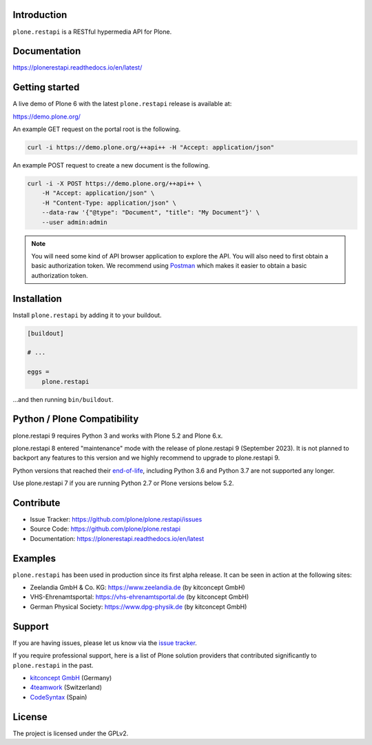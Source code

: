 .. image:: https://github.com/plone/plone.restapi/actions/workflows/tests.yml/badge.svg?branch=main
  :target: https://github.com/plone/plone.restapi/actions/workflows/tests.yml

.. image:: https://coveralls.io/repos/github/plone/plone.restapi/badge.svg?branch=main
  :target: https://coveralls.io/github/plone/plone.restapi?branch=main

.. image:: https://readthedocs.org/projects/pip/badge
  :target: https://plonerestapi.readthedocs.io/en/latest/

.. image:: https://img.shields.io/pypi/v/plone.restapi.svg
  :target: https://pypi.org/project/plone.restapi/


Introduction
============

``plone.restapi`` is a RESTful hypermedia API for Plone.


Documentation
=============

https://plonerestapi.readthedocs.io/en/latest/


Getting started
===============

A live demo of Plone 6 with the latest ``plone.restapi`` release is available at:

https://demo.plone.org/

An example GET request on the portal root is the following.

.. code-block:: shell

    curl -i https://demo.plone.org/++api++ -H "Accept: application/json"

An example POST request to create a new document is the following.

.. code-block:: shell

    curl -i -X POST https://demo.plone.org/++api++ \
        -H "Accept: application/json" \
        -H "Content-Type: application/json" \
        --data-raw '{"@type": "Document", "title": "My Document"}' \
        --user admin:admin

.. note::

    You will need some kind of API browser application to explore the API.
    You will also need to first obtain a basic authorization token.
    We recommend using `Postman <https://www.postman.com/>`_ which makes it easier to obtain a basic authorization token.


Installation
============

Install ``plone.restapi`` by adding it to your buildout.

.. code-block:: ini

    [buildout]

    # ...

    eggs =
        plone.restapi


…and then running ``bin/buildout``.


Python / Plone Compatibility
============================

plone.restapi 9 requires Python 3 and works with Plone 5.2 and Plone 6.x.

plone.restapi 8 entered "maintenance" mode with the release of plone.restapi 9 (September 2023).
It is not planned to backport any features to this version and we highly recommend to upgrade to plone.restapi 9.

Python versions that reached their `end-of-life <https://devguide.python.org/versions/>`_,
including Python 3.6 and Python 3.7 are not supported any longer.

Use plone.restapi 7 if you are running Python 2.7 or Plone versions below 5.2.


Contribute
==========

- Issue Tracker: https://github.com/plone/plone.restapi/issues
- Source Code: https://github.com/plone/plone.restapi
- Documentation: https://plonerestapi.readthedocs.io/en/latest


Examples
========

``plone.restapi`` has been used in production since its first alpha release.
It can be seen in action at the following sites:

- Zeelandia GmbH & Co. KG: https://www.zeelandia.de (by kitconcept GmbH)
- VHS-Ehrenamtsportal: https://vhs-ehrenamtsportal.de (by kitconcept GmbH)
- German Physical Society: https://www.dpg-physik.de (by kitconcept GmbH)


Support
=======

If you are having issues, please let us know via the `issue tracker <https://github.com/plone/plone.restapi/issues>`_.

If you require professional support, here is a list of Plone solution providers that contributed significantly to ``plone.restapi`` in the past.

- `kitconcept GmbH <https://kitconcept.com>`_ (Germany)
- `4teamwork <https://www.4teamwork.ch/en>`_ (Switzerland)
- `CodeSyntax <https://www.codesyntax.com/en>`_ (Spain)


License
=======

The project is licensed under the GPLv2.
